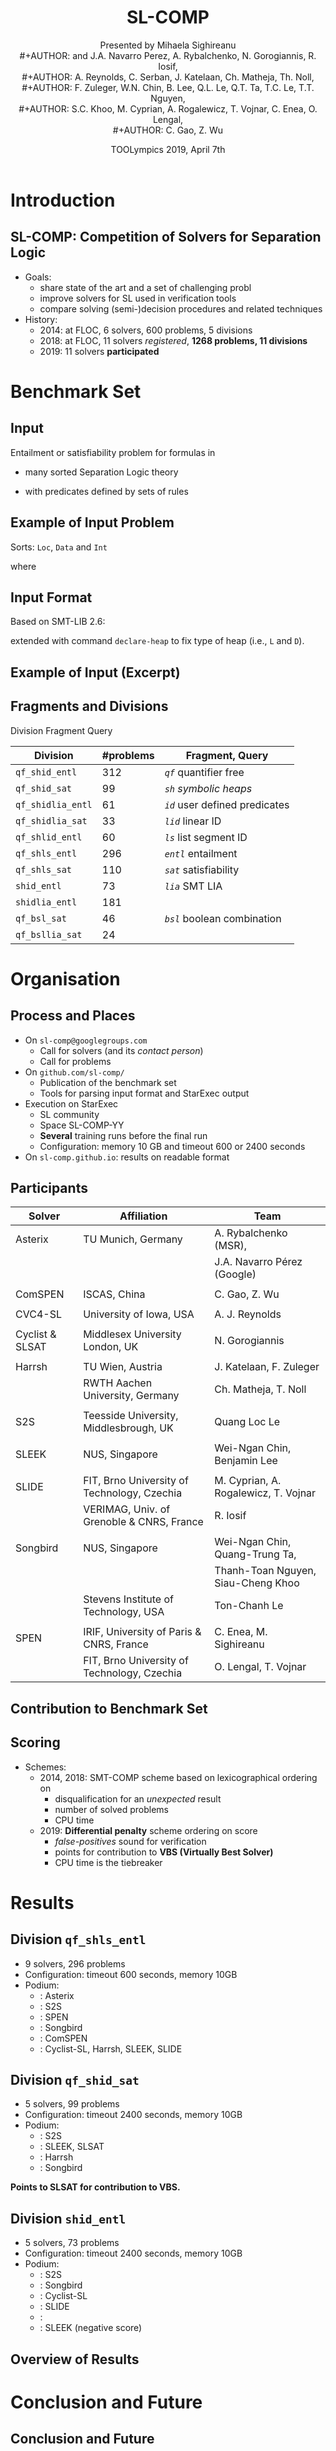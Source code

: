 * Options                :noexport:
#+OPTIONS:   H:2 num:t toc:nil \n:nil @:t ::t |:t ^:t -:t f:t *:t <:t
# OPTIONS:   TeX:t LaTeX:t skip:nil d:nil todo:t pri:nil tags:not-in-toc
#+TITLE:     SL-COMP
#+AUTHOR:    Presented by Mihaela Sighireanu \\
#+AUTHOR:    and J.A. Navarro Perez, A. Rybalchenko, N. Gorogiannis, R. Iosif, \\
#+AUTHOR:    A. Reynolds, C. Serban, J. Katelaan, Ch. Matheja, Th. Noll, \\
#+AUTHOR:    F. Zuleger, W.N. Chin, B. Lee, Q.L. Le, Q.T. Ta, T.C. Le, T.T. Nguyen, \\
#+AUTHOR:    S.C. Khoo, M. Cyprian, A. Rogalewicz, T. Vojnar, C. Enea, O. Lengal, \\
#+AUTHOR:    C. Gao, Z. Wu
#+EMAIL:     sl-comp.github.io
#+DATE:      TOOLympics 2019, April 7th
#+KEYWORDS:  Sat Modulo Theories, Separation Logic, StarExec
#+LANGUAGE:  en


** Beamer
#+STARTUP: beamer
#+BEAMER_COLOR_THEME: rose
#+BEAMER_FONT_THEME: professionalfonts
#+latex_header: \mode<beamer>{\usetheme{CambridgeUS}}
#+LaTeX_CLASS: beamer
# LaTeX_CLASS_OPTIONS: [bigger]
#+LaTeX_Header: \usepackage{marvosym}

** Code Listing
#+LaTeX_Header: \usepackage{listings}
#+LaTeX_Header: \usepackage{color}
#+LaTeX_Header: \lstset{basicstyle={\ttfamily\small},keywordstyle={\color{blue}}}


# 11:00 – 12:30 
# use no more than 10 minutes to present your competition
# in a way that is interesting for non-participants. 
# Typical things that would be interesting to discuss are:
# - focus of your competition, i.e. what are you measuring:  tool, process, etc.
# - how do you arrange your evaluation: automated, manual
# - typical input models
# - type of output
# - impact of the competition on the targeted community

* Introduction
:PROPERTIES:
:UNNUMBERED: t
:END:
** SL-COMP: Competition of Solvers for Separation Logic

#+ATTR_LATEX: :width 12cm
[[./solver.png]]

- Goals:
  + share state of the art and a set of challenging probl
  + improve solvers for SL used in verification tools
  + compare solving (semi-)decision procedures and related techniques

- History:
  + 2014: at FLOC, 6 solvers, 600 problems, 5 divisions
  + 2018: at FLOC, 11 solvers /registered/, *1268 problems, 11 divisions*
  + 2019: 11 solvers *participated*

# Oral : Follows SMT-COMP process

* Benchmark Set

** Input

Entailment or satisfiability problem for formulas in

- many sorted Separation Logic theory
# Specifying the heap
#+BEGIN_EXPORT latex
\newcommand{\emp}{\mathsf{emp}}
\newcommand{\wand}{
 \mathrel{\mbox{$\hspace*{-0.03em}\mathord{-}\hspace*{-0.66em}
 \mathord{-}\hspace*{-0.36em}\mathord{*}$\hspace*{-0.005em}}}} % {\multimap}
\newcommand{\seplog}{\mathsf{SL}}
\newcommand{\tterm}{\mathsf{t}}
\newcommand{\uterm}{\mathsf{u}}
\begin{eqnarray*}
\varphi & ::= & \emp \mid \tterm \mapsto \uterm \mid \varphi_1 * \varphi_2 \mid \varphi_1 \wedge \varphi_2 \mid \exists x^\sigma ~.~
\varphi_1(x) \mid P(x_1,\ldots,x_n) \\
& & \tterm \# \uterm \mid \varphi_1 \wand \varphi_2 \mid \neg \varphi_1
\end{eqnarray*}
#+END_EXPORT
# Novelty last year : extension of the theory of data from equality to linear integer arithmetics
# the pre-condition specification operator also called magic wand
# and the boolean combination of atoms

- with predicates defined by sets of rules
#
#+BEGIN_EXPORT latex
\begin{eqnarray*}
P(x_1,\ldots,x_n) & \leftarrow & \varphi(x_1,\ldots,x_n),
\label{eqn:rule}
\end{eqnarray*}
#+END_EXPORT


** Example of Input Problem

Sorts: =Loc=, =Data= and =Int=

#+BEGIN_EXPORT latex
\newcommand{\ls}{\mathtt{ls}}
\newcommand{\nil}{\mathsf{nil}}
\newcommand{\emp}{\mathsf{emp}}
\begin{eqnarray*}
x \mapsto \texttt{node}(1,y) \ * \ y \mapsto \texttt{node}(1,z)  \ * \ \ls(z,\nil)
\ \wedge \ z \neq x   \quad\vdash\quad \ls(x,\nil)
\end{eqnarray*}
#+END_EXPORT

where

#+BEGIN_EXPORT latex
\begin{eqnarray*}
\ls(h,f) & \leftarrow & h = f \land \emp 
\\
\ls(h,f) & \leftarrow & 
                \exists x,i~.~ h \neq f \ \wedge\ 
                        h \mapsto \texttt{node}(i,x) \ * \ \ls(x,f)
\end{eqnarray*}
#+END_EXPORT


** Input Format

Based on SMT-LIB 2.6:

#+BEGIN_EXPORT latex
\begin{small}
\begin{verbatim}
(theory SepLogicTyped

 :funs ((emp Bool)
        (sep Bool Bool Bool :left-assoc)
        (wand Bool Bool Bool :right-assoc)
        (par (L D) (pto L D Bool))
        (par (L) (nil L))
        )
)
\end{verbatim}
\end{small}
#+END_EXPORT

extended with command =declare-heap= to fix type of heap (i.e., =L= and =D=).


** Example of Input (Excerpt)
   :PROPERTIES:
   :BEAMER_opt: fragile
   :END:


#+BEGIN_EXPORT latex
\begin{small}
\begin{verbatim}
(set-logic QF_SHIDLIA)
(set-info :status unsat)

(declare-sort Loc 0)
(declare-datatype Data ((node (d Int) (next Loc))))

(declare-heap (Loc Data))

(define-fun-rec ls ((h Loc) (f Loc)) Bool
    (or (and emp (= h f))
        (exists ((x Loc) (d Int))
                (and (distinct h f) (sep (pto h (node d x))
                                         (ls x f))))
    )
)
\end{verbatim}
\end{small}
#+END_EXPORT


** Fragments and Divisions

Division @@latex:$\triangleq$@@ Fragment @@latex:$\times$@@ Query

#+ATTR_LATEX: :border 2 :rules all :frame border
| Division          | #problems | Fragment, Query                |
|-------------------+-----------+--------------------------------|
| =qf_shid_entl=    |       312 | /=qf=/ quantifier free         |
| =qf_shid_sat=     |        99 | /=sh=/ /symbolic heaps/        |
| =qf_shidlia_entl= |        61 | /=id=/ user defined predicates |
| =qf_shidlia_sat=  |        33 | /=lid=/ linear ID              |
| =qf_shlid_entl=   |        60 | /=ls=/ list segment ID         |
| =qf_shls_entl=    |       296 | /=entl=/ entailment            |
| =qf_shls_sat=     |       110 | /=sat=/ satisfiability         |
|-------------------+-----------+--------------------------------|
| =shid_entl=       |        73 | /=lia=/ SMT LIA                |
| =shidlia_entl=    |       181 |                                |
|-------------------+-----------+--------------------------------|
| =qf_bsl_sat=      |        46 | /=bsl=/ boolean combination    |
| =qf_bsllia_sat=   |        24 |                                |


* Organisation

** Process and Places

- On =sl-comp@googlegroups.com=
  + Call for solvers (and its /contact person/)
  + Call for problems

- On =github.com/sl-comp/=
  + Publication of the benchmark set
  + Tools for parsing input format and StarExec output

- Execution on StarExec
  + SL community
  + Space SL-COMP-YY
  + *Several* training runs before the final run
  + Configuration: memory 10 GB and timeout 600 or 2400 seconds

- On =sl-comp.github.io=: results on readable format

** Participants

#+ATTR_LATEX: :border 2 :rules all :frame border :font \tiny
| Solver          | Affiliation                                 | Team                                 |
|-----------------+---------------------------------------------+--------------------------------------|
| Asterix         | TU Munich, Germany                          | A. Rybalchenko (MSR),                |
|                 |                                             | J.A. Navarro Pérez (Google)          |
|                 |                                             |                                      |
| ComSPEN         | ISCAS, China                                | C. Gao, Z. Wu                        |
|                 |                                             |                                      |
| CVC4-SL         | University of Iowa, USA                     | A. J. Reynolds                       |
|                 |                                             |                                      |
| Cyclist & SLSAT | Middlesex University London, UK             | N. Gorogiannis                       |
|                 |                                             |                                      |
| Harrsh          | TU Wien, Austria                            | J. Katelaan, F. Zuleger              |
|                 | RWTH Aachen University, Germany             | Ch. Matheja, T. Noll                 |
|                 |                                             |                                      |
| S2S             | Teesside University, Middlesbrough, UK      | Quang Loc Le                         |
|                 |                                             |                                      |
| SLEEK           | NUS, Singapore                              | Wei-Ngan Chin, Benjamin Lee          |
|                 |                                             |                                      |
| SLIDE           | FIT, Brno University of Technology, Czechia | M. Cyprian, A. Rogalewicz, T. Vojnar |
|                 | VERIMAG, Univ. of Grenoble & CNRS, France   | R. Iosif                             |
|                 |                                             |                                      |
| Songbird        | NUS, Singapore                              | Wei-Ngan Chin, Quang-Trung Ta,       |
|                 |                                             | Thanh-Toan Nguyen, Siau-Cheng Khoo   |
|                 | Stevens Institute of Technology, USA        | Ton-Chanh Le                         |
|                 |                                             |                                      |
| SPEN            | IRIF, University of Paris & CNRS, France    | C. Enea, M. Sighireanu               |
|                 | FIT, Brno University of Technology, Czechia | O. Lengal, T. Vojnar                 |



** Contribution to Benchmark Set

#+ATTR_LATEX: :width 8cm
[[./bench-by-solver.png]]


** Scoring

- Schemes:
  + 2014, 2018: SMT-COMP scheme based on lexicographical ordering on
    - disqualification for an /unexpected/ result @@latex:\textcolor{red!50}{\large\bf \Frowny}@@
    - number of solved problems
    - CPU time

  + 2019: *Differential penalty* scheme ordering on score
    @@latex: $1\times \textit{solved}  + (-1)\times \textit{false-positives} + (-10)\times \textit{false-negatives}$@@
    - /false-positives/ sound for verification
    - points for contribution to *VBS (Virtually Best Solver)*
    - CPU time is the tiebreaker

* Results

** Division =qf_shls_entl=

- 9 solvers, 296 problems
- Configuration: timeout 600 seconds, memory 10GB
- Podium:
  + @@latex:\textcolor{orange}{*****}@@: Asterix
  + @@latex:\textcolor{orange}{****}@@:  S2S
  + @@latex:\textcolor{orange}{***}@@:  SPEN
  + @@latex:\textcolor{orange}{**}@@:  Songbird
  + @@latex:\textcolor{orange}{*}@@:  ComSPEN
  + @@latex:\Coffeecup@@:  Cyclist-SL, Harrsh, SLEEK, SLIDE

** Division =qf_shid_sat=

- 5 solvers, 99 problems
- Configuration: timeout 2400 seconds, memory 10GB
- Podium:
  + @@latex:\textcolor{orange}{*****}@@: S2S
  + @@latex:\textcolor{orange}{****}@@:  SLEEK, SLSAT
  + @@latex:\textcolor{orange}{***}@@:  Harrsh
  + @@latex:\textcolor{orange}{**}@@:  Songbird

*Points to SLSAT for contribution to VBS.*

** Division =shid_entl=

- 5 solvers, 73 problems
- Configuration: timeout 2400 seconds, memory 10GB
- Podium:
  + @@latex:\textcolor{orange}{*****}@@: S2S
  + @@latex:\textcolor{orange}{****}@@:  Songbird
  + @@latex:\textcolor{orange}{***}@@:  Cyclist-SL
  + @@latex:\textcolor{orange}{**}@@:  SLIDE
  + @@latex:\textcolor{orange}{*}@@:
  + @@latex:\Coffeecup@@: SLEEK (negative score)


** Overview of Results

#+ATTR_LATEX: :width 8cm
[[./overview-chart.png]]


* Conclusion and Future

** Conclusion and Future

Successful edition: many thanks to participants and StarExec
   + consolidate newcomers
   + old fellows still competitive on new problems
   + compliance with the common input format based on SMT-LIB 2.6
   + refinement of the scoring scheme
   + visibility gain due to competition report at TACAS 2019

Future:
   + improve the process: communication, selection of problems, scoring
   + enrich the benchmark set with relevant verification problems
   + next edition: at ADSL 2020 or FLOC 2022

